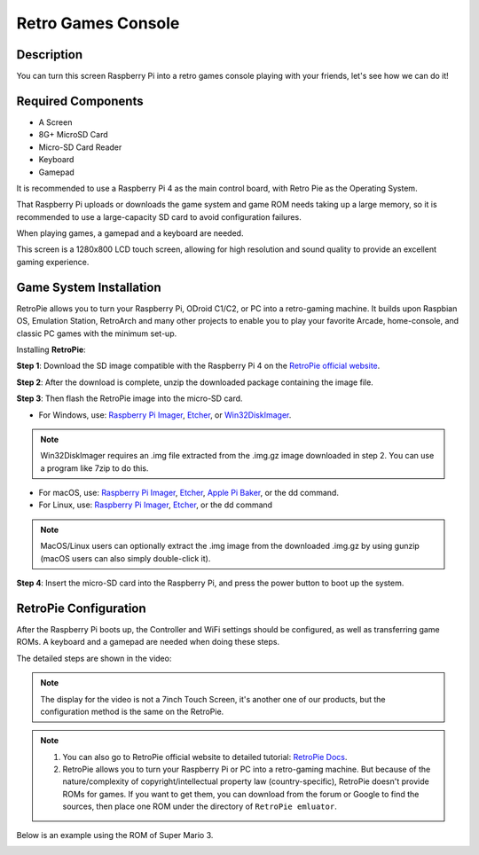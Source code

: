 Retro Games Console
======================

Description
-------------

You can turn this screen Raspberry Pi into a retro games console playing with your friends, let's see how we can do it!

.. image:: img/retropie1.jpg
  :width: 500
  :align: center

Required Components
-------------------------------

- A Screen
- 8G+ MicroSD Card
- Micro-SD Card Reader
- Keyboard
- Gamepad

It is recommended to use a Raspberry Pi 4 as the main control board, with Retro Pie as the Operating System.

That Raspberry Pi uploads or downloads the game system and game ROM needs taking up a large memory, so it is recommended to use a large-capacity SD card to avoid configuration failures.

.. image:: img/retropie2.jpg
  :width: 350
  :align: center

When playing games, a gamepad and a keyboard are needed.

.. image:: img/retropie3.jpg
  :width: 500
  :align: center

This screen is a 1280x800 LCD touch screen, allowing for high resolution and sound quality to provide an excellent gaming experience.

.. image:: img/retropie4.jpg
  :width: 600
  :align: center


Game System Installation
---------------------------------

RetroPie allows you to turn your Raspberry Pi, ODroid C1/C2, or PC into a retro-gaming machine. It builds upon Raspbian OS, Emulation Station, RetroArch and many other projects to enable you to play your favorite Arcade, home-console, and classic PC games with the minimum set-up.

.. image:: img/retropie5.png
  :width: 500
  :align: center

Installing **RetroPie**:

**Step 1**: Download the SD image compatible with the Raspberry Pi 4 on the `RetroPie official website <https://retropie.org.uk/>`_.


.. image:: img/retropie6.png
  :width: 700
  :align: center

**Step 2**: After the download is complete, unzip the downloaded package containing the image file.

**Step 3**: Then flash the RetroPie image into the micro-SD card.

* For Windows, use: `Raspberry Pi Imager <https://www.raspberrypi.org/software/>`_, `Etcher <https://www.balena.io/etcher/>`_, or `Win32DiskImager <https://sourceforge.net/projects/win32diskimager/>`_.

.. note::

  Win32DiskImager requires an .img file extracted from the .img.gz image downloaded in step 2. You can use a program like 7zip to do this.

* For macOS, use: `Raspberry Pi Imager <https://www.raspberrypi.org/software/>`_, `Etcher <https://www.balena.io/etcher/>`_, `Apple Pi Baker <https://www.tweaking4all.com/software/macosx-software/macosx-apple-pi-baker/>`_, or the dd command.
* For Linux, use: `Raspberry Pi Imager <https://www.raspberrypi.org/software/>`_, `Etcher <https://www.balena.io/etcher/>`_, or the dd command

.. note::

  MacOS/Linux users can optionally extract the .img image from the downloaded .img.gz by using gunzip (macOS users can also simply double-click it).

.. image:: img/retropie8.png
  :width: 600
  :align: center

**Step 4**: Insert the micro-SD card into the Raspberry Pi, and press the power button to boot up the system.


RetroPie Configuration
-------------------------

After the Raspberry Pi boots up, the Controller and WiFi settings should be configured, as well as transferring game ROMs. A keyboard and a gamepad are needed when doing these steps.

The detailed steps are shown in the video:

.. note::

    The display for the video is not a 7inch Touch Screen, it's another one of our products, but the configuration method is the same on the RetroPie.

.. raw:: html

    <iframe width="695" height="576" src="https://www.youtube.com/embed/qIZcwXvhl8Q" title="YouTube video player" frameborder="0" allow="accelerometer; autoplay; clipboard-write; encrypted-media; gyroscope; picture-in-picture" allowfullscreen></iframe>

.. note::
    1. You can also go to RetroPie official website to detailed tutorial: `RetroPie Docs <https://retropie.org.uk/docs/First-Installation/>`_.
    2. RetroPie allows you to turn your Raspberry Pi or PC into a retro-gaming machine. But because of the nature/complexity of copyright/intellectual property law (country-specific), RetroPie doesn't provide ROMs for games. If you want to get them, you can download from the forum or Google to find the sources, then place one ROM under the directory of ``RetroPie emluator``.

Below is an example using the ROM of Super Mario 3.

.. image:: img/retropie10.jpg
  :width: 600
  :align: center
